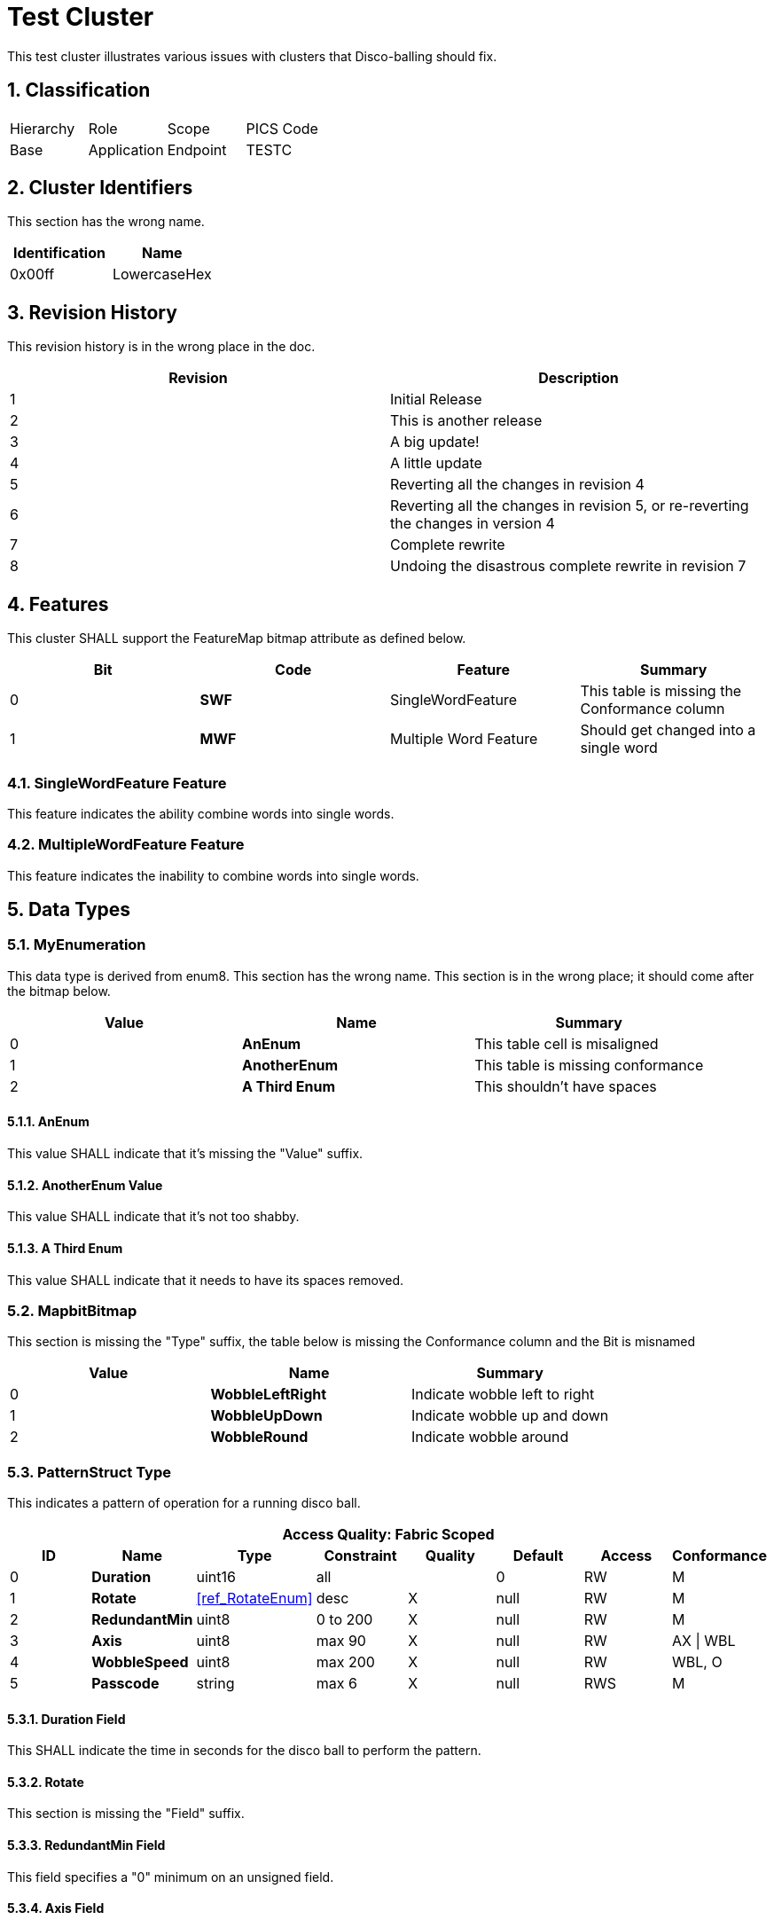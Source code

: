 ifdef::env-github[]
:tip-caption: :bulb:
:note-caption: :information_source:
:important-caption: :heavy_exclamation_mark:
:caution-caption: :fire:
:warning-caption: :warning:
:toc:
:toclevels: 3
:sectnumlevels: 4
:imagesdir: https://github.com/CHIP-Specifications/connectedhomeip-spec/blob/master/src/data_model/images
endif::[]
:sectnums:
:sectanchors:
ifndef::env-github[]
:imagesdir: data_model/images
endif::[]

ifeval::["{docname}" != "TestCluster"]
////
endif::[]
Copyright (C) Connectivity Standards Alliance (2021). All rights reserved.
The information within this document is the property of the Connectivity
Standards Alliance and its use and disclosure are restricted, except as
expressly set forth herein.

Connectivity Standards Alliance hereby grants you a fully-paid, non-exclusive,
nontransferable, worldwide, limited and revocable license (without the right to
sublicense), under Connectivity Standards Alliance's applicable copyright
rights, to view, download, save, reproduce and use the document solely for your
own internal purposes and in accordance with the terms of the license set forth
herein. This license does not authorize you to, and you expressly warrant that
you shall not: (a) permit others (outside your organization) to use this
document; (b) post or publish this document; (c) modify, adapt, translate, or
otherwise change this document in any manner or create any derivative work
based on this document; (d) remove or modify any notice or label on this
document, including this Copyright Notice, License and Disclaimer. The
Connectivity Standards Alliance does not grant you any license hereunder other
than as expressly stated herein.

Elements of this document may be subject to third party intellectual property
rights, including without limitation, patent, copyright or trademark rights,
and any such third party may or may not be a member of the Connectivity
Standards Alliance. Connectivity Standards Alliance members grant other
Connectivity Standards Alliance members certain intellectual property rights as
set forth in the Connectivity Standards Alliance IPR Policy. Connectivity
Standards Alliance members do not grant you any rights under this license. The
Connectivity Standards Alliance is not responsible for, and shall not be held
responsible in any manner for, identifying or failing to identify any or all
such third party intellectual property rights. Please visit www.csa-iot.org for
more information on how to become a member of the Connectivity Standards
Alliance.

This document and the information contained herein are provided on an “AS IS”
basis and the Connectivity Standards Alliance DISCLAIMS ALL WARRANTIES EXPRESS
OR IMPLIED, INCLUDING BUT NOT LIMITED TO (A) ANY WARRANTY THAT THE USE OF THE
INFORMATION HEREIN WILL NOT INFRINGE ANY RIGHTS OF THIRD PARTIES (INCLUDING
WITHOUT LIMITATION ANY INTELLECTUAL PROPERTY RIGHTS INCLUDING PATENT, COPYRIGHT
OR TRADEMARK RIGHTS); OR (B) ANY IMPLIED WARRANTIES OF MERCHANTABILITY, FITNESS
FOR A PARTICULAR PURPOSE, TITLE OR NONINFRINGEMENT. IN NO EVENT WILL THE
CONNECTIVITY STANDARDS ALLIANCE BE LIABLE FOR ANY LOSS OF PROFITS, LOSS OF
BUSINESS, LOSS OF USE OF DATA, INTERRUPTION OF BUSINESS, OR FOR ANY OTHER
DIRECT, INDIRECT, SPECIAL OR EXEMPLARY, INCIDENTAL, PUNITIVE OR CONSEQUENTIAL
DAMAGES OF ANY KIND, IN CONTRACT OR IN TORT, IN CONNECTION WITH THIS DOCUMENT
OR THE INFORMATION CONTAINED HEREIN, EVEN IF ADVISED OF THE POSSIBILITY OF SUCH
LOSS OR DAMAGE.

All company, brand and product names in this document may be trademarks that
are the sole property of their respective owners.

This notice and disclaimer must be included on all copies of this document.

Connectivity Standards Alliance
508 Second Street, Suite 206
Davis, CA 95616, USA
ifeval::["{docname}" != "DiscoBallCluster"]
////
endif::[]

:xrefstyle: basic

[[ref_TestCluster, Test Cluster]]
= Test Cluster
This test cluster illustrates various issues with clusters that Disco-balling should fix.

== Classification

|===
| Hierarchy | Role        | Scope    | PICS Code
| Base      | Application | Endpoint | TESTC
|===

== Cluster Identifiers

This section has the wrong name.

[options="header",valign="middle"]
|===
| Identification     | Name
| 0x00ff             | LowercaseHex 
|===

== Revision History

This revision history is in the wrong place in the doc.

[options="header",valign="middle"]
|===
| Revision | Description
| 1        | Initial Release
| 2        | This is another release
| 3        | A big update!
| 4        | A little update
| 5        | Reverting all the changes in revision 4
| 6        | Reverting all the changes in revision 5, or re-reverting the changes in version 4
| 7        | Complete rewrite
ifndef::in-progress,srcattr,env-github[]
| 8        | Undoing the disastrous complete rewrite in revision 7
endif::[]
|===

== Features
This cluster SHALL support the FeatureMap bitmap attribute as defined below.

[options="header",valign="middle"]
|===
| Bit  | Code | Feature                | Summary
| 0   s| SWF  | SingleWordFeature      | This table is missing the Conformance column
| 1   s| MWF  | Multiple Word Feature  | Should get changed into a single word
|===

=== SingleWordFeature Feature
This feature indicates the ability combine words into single words.

=== MultipleWordFeature Feature
This feature indicates the inability to combine words into single words.

== Data Types

[[ref_MyEnumeration, RotateEnum]]
=== MyEnumeration
This data type is derived from enum8. This section has the wrong name. This section is in the wrong place; it should come after the bitmap below.

[options="header",valign="middle"]
|===
| Value  | Name          | Summary                              
| 0     s| AnEnum              | This table cell is misaligned   
| 1     s| AnotherEnum  | This table is missing conformance    
| 2     s| A Third Enum | This shouldn't have spaces 
|===

==== AnEnum
This value SHALL indicate that it's missing the "Value" suffix.

==== AnotherEnum Value
This value SHALL indicate that it's not too shabby.

==== A Third Enum
This value SHALL indicate that it needs to have its spaces removed.


[[ref_MapbitBitmap, MapbitBitmap]]
=== MapbitBitmap
This section is missing the "Type" suffix, the table below is missing the Conformance column and the Bit is misnamed

[options="header",valign="middle"]
|===
| Value  | Name            | Summary                       
| 0   s| WobbleLeftRight | Indicate wobble left to right 
| 1   s| WobbleUpDown    | Indicate wobble up and down   
| 2   s| WobbleRound     | Indicate wobble around        
|===

[[ref_PatternStruct, PatternStruct]]
=== PatternStruct Type
This indicates a pattern of operation for a running disco ball.

[options="header",valign="middle"]
|===
8+|Access Quality: Fabric Scoped
h| ID  h| Name         h| Type              h| Constraint h| Quality h| Default h| Access h| Conformance
 | 0   s| Duration      | uint16             | all         |          | 0        | RW      | M
 | 1   s| Rotate        | <<ref_RotateEnum>> | desc        | X        | null     | RW      | M
 | 2   s| RedundantMin  | uint8              | 0 to 200    | X        | null     | RW      | M
 | 3   s| Axis          | uint8              | max 90      | X        | null     | RW      | AX \| WBL
 | 4   s| WobbleSpeed   | uint8              | max 200     | X        | null     | RW      | WBL, O
 | 5   s| Passcode      | string             | max 6       | X        | null     | RWS     | M
|===

==== Duration Field
This SHALL indicate the time in seconds for the disco ball to perform the pattern.

==== Rotate
This section is missing the "Field" suffix.

==== RedundantMin Field
This field specifies a "0" minimum on an unsigned field.

==== Axis Field
This SHALL indicate the angle of the axis of rotation, or null to not change the angle.

==== WobbleSpeed Field
This SHALL indicate the speed of the axis wobble, or null to not change the speed.

==== Passcode Field
An optionally specified passcode that if present, needs to always be provided in the Pattern Request command to successfully invoke this pattern.

== Status Codes

=== StatusCodeEnum Type

This data type is derived from <<ref_DataTypeEnum, enum8>>.

[options="header",valign="middle"]
|===
| Value    | Name                | Summary
| 0x02 s| UNSUPPORTED_PATTERN | The movement pattern is unsupported on the device even though all values are within constraints
|===

image::InlineTitle.png[title="This has an inline title"]

image:AttributesNotAlphabetical.png[width=672,height=680]

== Attributes

This is a list with superfluous newlines:

. This list should become more compact.

. Without newlines in between entries.

. And this more clearly a list.

ifndef::in-progress,srcattr,env-github[]
[options="header",valign="middle"]
|===
| ID       | Name          | Type                        | Constraint     | Quality | Default | Access     | Conformance
| 0x0000  s| Run           | bool                        | all            |         | 0       | R V        | M
| 0x0001  s| Rotate        | <<ref_RotateEnum>>          | all            |         | 0       | R V        | M
| 0x0002  s| Speed         | uint8                       | 0 to 200       |         | 0       | R V        | M
| 0x0003  s| Axis          | uint8                       | 0 to 90        |         | 0       | RW VO      | AX \| WBL
| 0x0004  s| WobbleSpeed   | uint8                       | 0 to 200       |         | 0       | RW VO      | WBL
| 0x0005  s| Patterns      | list[<<ref_PatternStruct>>] | max 16         | N       | 0       | RW VM T | PAT
| 0x0006  s| Name          | string                      | max 16         | N       | 0       | RW VM      | P, O
| 0x0007  s| WobbleSupport | <<ref_WobbleBitmap>>        | desc           |         |         | R V        | WobbleSetting
| 0x0008  s| WobbleSetting | <<ref_WobbleBitmap>>        | desc           |         |         | RW VM      | [WBL]
|===
endif::[]
ifdef::in-progress,srcattr,env-github[]
[options="header",valign="middle"]
|===
| ID       | Name          | Type                        | Constraint     | Quality | Default | Access     | Conformance
| 0x0000  s| Run           | bool                        | all            |         | 0       | R V        | M
| 0x0001  s| Rotate        | <<ref_RotateEnum>>          | all            | A    | 0       | R V        | M
| 0x0002  s| Speed         | uint8                       | 0 to 200       | A    | 0       | R V        | M
| 0x0003  s| Axis          | uint8                       | 0 to 90        |         | 0       | RW VO      | AX \| WBL
| 0x0004  s| WobbleSpeed   | uint8                       | 0 to 200       |         | 0       | RW VO      | WBL
| 0x0005  s| Pattern       | list[<<ref_PatternStruct>>] | max 16         | A    | 0       | RW VM T | PAT
| 0x0006  s| Name          | string                      | max 16         | N A  | 0       | RW VM      | P, O
| 0x0007  s| WobbleSupport | <<ref_WobbleBitmap>>        | desc           |         |         | R V        | [WBL]
| 0x0008  s| WobbleSetting | <<ref_WobbleBitmap>>        | desc           |         |         | RW VM      | [WBL]
|===
endif::[]

=== Run 
This section is missing the "Attribute" suffix.

=== Rotate Attribute
This attribute SHALL indicate the direction of rotation either clockwise or counterclockwise.

=== Speed Attribute
This attribute SHALL indicate the speed of the disco ball in revolutions per minute.

=== Axis Attribute
This attribute SHALL indicate the tilt of the axis of the disco ball, in degrees.

=== WobbleSpeed Attribute
This attribute SHALL indicate the speed of the wobble rotation in revolutions per minute.

=== Pattern Attribute
This attribute SHALL contain an ordered list of pattern entries.
This list of patterns SHALL be used to operate the disco ball when the Pattern Request command is invoked.

=== Name Attribute
This attribute SHALL indicate a display name.

[[ref_WobbleSupport, WobbleSupport]]
=== WobbleSupport Attribute
This attribute SHALL indicate the bits of the <<ref_WobbleBitmap>> supported by the device.

=== WobbleSetting Attribute
This attribute SHALL indicate the selected type of wobble.
This attribute is constrained to, in case of a write interaction,
only accept the bits indicated in the <<ref_WobbleSupport>> attribute.

== Events
This section should come after Commands. Also, the first table is missing the Quality column, and the second table is missing the Access column. The first table has an incomplete Access column ("V" is not qualified).

ifndef::in-progress,srcattr,env-github[]
[options="header",valign="middle"]
|===
| ID     | Name            | Priority | Access | Conformance
| 0x00  s| Started         | INFO     | V      | M
| 0x01  s| Stopped         | INFO     | V      | M
| 0x02  s| PatternChange   | INFO     | V      | [PAT]
|===
endif::[]
ifdef::in-progress,srcattr,env-github[]
[options="header",valign="middle"]
|===
| ID     | Name            | Priority | Quality | Conformance
| 0x00  s| Started         | INFO     | A       | M
| 0x01  s| Stopped         | INFO     | A       | M
| 0x02  s| PatternChange   | INFO     |         | [PAT]
|===
endif::[]

=== Started Event
This event SHALL be generated, when the Run attribute changes from false to true.

=== Stopped Event
This event SHALL be generated, when the Run attribute changes from true to false.

=== PatternChange Event
This event SHALL be generated when the Rotate, Speed, or WobbleSpeed attributes are written or
changed locally as the result of processing the Pattern attribute.

[options="header",valign="middle"]
|===
| ID  | Name         | Type                  | Constraint | Quality | Default | Conformance
| 0  s| PrevPattern  | <<ref_PatternStruct>> |            | X       | null    | M
| 1  s| CurPattern   | <<ref_PatternStruct>> |            |         |         | M
| 2  s| NextPattern  | <<ref_PatternStruct>> |            | X       | null    | M
| 3  s| Label        | string                | max 32     | X       | null    | O
|===

==== PrevPattern Field
This field SHALL be the previous pattern run.
If there is no previous pattern, then PrevPattern SHALL be null.

==== CurPattern Field
This field SHALL be the current pattern being run.

==== NextPattern Field
This field SHALL be the next in the pattern list.
If there is no next pattern, the NextPattern event field SHALL be null.


== Commands

[options="header",valign="middle"]
|===
| ID     | Name           | Direction        | Response      | Access | Conformance
| 0x00  s| StartRequest   | client => server | Y                 | O      | M
| 0x01  s| StopRequest    | client => server | Y                 | O      | M
| 0x02  s| ReverseRequest | client => server | Y                 | O      | REV
| 0x03  s| WobbleRequest  | client => server | Y                 | O      | WBL
| 0x04  s| PatternRequest | client => server | Y                 | M T    | PAT
| 0x05  s| StatsRequest   | client => server | StatsResponse     | O      | STA
| 0x06  s| WrongDirection | server => client | N                 | O      | STA
|===

=== StartRequest Command
Upon receipt, this SHALL start the disco ball rotating using the data as follows:

[options="header",valign="middle"]
|===
| ID  | Name    | Type               | Constraint | Quality | Default   | Conformance
| 0  s| Speed   | uint8              | max 200    |         | MS        | M
| 1  s| VagueConstraint  | <<ref_RotateEnum>> | max Speed - 1        |         | Clockwise | O
|===

==== Speed Field
This SHALL indicate the rotation speed.

==== VagueConstraint Field
This field SHALL have its.

=== StopRequest Command
Upon receipt, this SHALL stop the disco ball rotating, and SHALL set the Run, Speed and Rotate attributes to 0.

=== ReverseRequest Command
Upon receipt, this SHALL reverse the direction of the disco ball rotation.
This command MAY generate an error response of UNSUPPORTED_PATTERN.

=== WobbleRequest Command
Upon receipt, this SHALL wobble the disco ball on its axis at the speed in the WobbleSpeed attribute.
This command MAY generate an error response of UNSUPPORTED_PATTERN.

=== PatternRequest Command

[options="header",valign="middle"]
|===
| ID | Name     | Type   | Constraint | Quality | Default | Conformance
| 0 s| Passcode | string | max 6      |         | empty   | M
|===

==== Passcode Field
If the passcode field is an empty string, this SHALL start the disco ball rotating using unprotected (i.e patterns that have no passcode) pattern list entries in sequence to control the disco ball.
When the final entry in the list is processed the sequence SHALL restart at the first entry.

If the passcode field is not an empty string, only the patterns that correspond to the provided passcode SHALL be invoked.

=== StatsRequest Command
Upon receipt, this SHALL generate a StatsResponse command.

=== WrongDirection Command
This command has its direction specified incorrectly.

[options="header",valign="middle"]
|===
| ID  | Name               | Type   | Constraint | Quality | Default | Conformance
| 0  s| MissingSuffix      | uint32 | all        |         | 0       | M
| 1  s| InlineEnumeration  | enum8  | all        |         | 0       | [PAT] 
|===

==== MissingSuffix 
This field is missing its "Field" suffix.

==== InlineEnumeration Field
This field has an inline enumeration in <<ref_Table_5_26>> that should be promoted.

.Values of the InlineEnumeration Field of the WrongDirection Command
[[ref_Table_5_26]]
[cols=",4",options="header",width=50%]
|===
|Value |Description
|0 |Put in the correct order.
|1 |Fix the reference.
|2 | Align the table
|===

:xrefstyle: full